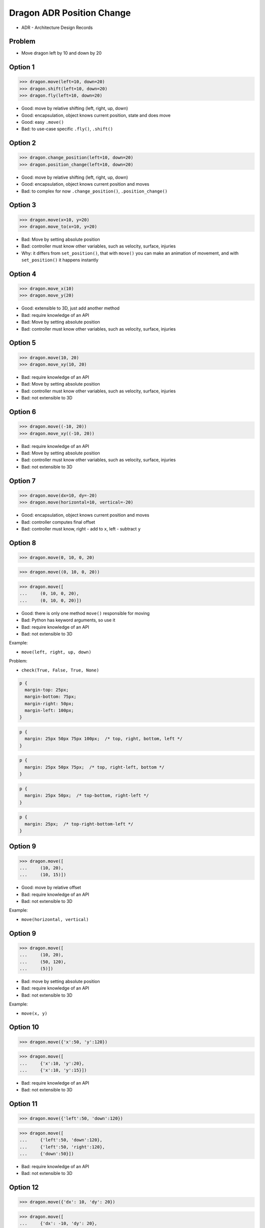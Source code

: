 .. testsetup::

    # doctest: +SKIP_FILE


Dragon ADR Position Change
==========================
* ADR - Architecture Design Records


Problem
-------
* Move dragon left by 10 and down by 20


Option 1
--------
>>> dragon.move(left=10, down=20)
>>> dragon.shift(left=10, down=20)
>>> dragon.fly(left=10, down=20)

* Good: move by relative shifting (left, right, up, down)
* Good: encapsulation, object knows current position, state and does move
* Good: easy ``.move()``
* Bad: to use-case specific ``.fly()``, ``.shift()``


Option 2
--------
>>> dragon.change_position(left=10, down=20)
>>> dragon.position_change(left=10, down=20)

* Good: move by relative shifting (left, right, up, down)
* Good: encapsulation, object knows current position and moves
* Bad: to complex for now ``.change_position()``, ``.position_change()``


Option 3
--------
>>> dragon.move(x=10, y=20)
>>> dragon.move_to(x=10, y=20)

* Bad: Move by setting absolute position
* Bad: controller must know other variables, such as velocity, surface, injuries
* Why: it differs from ``set_position()``, that with ``move()`` you can make an animation of movement, and with ``set_position()`` it happens instantly

.. figure:: img/oop-architecture-mvc.png


Option 4
--------
>>> dragon.move_x(10)
>>> dragon.move_y(20)

* Good: extensible to 3D, just add another method
* Bad: require knowledge of an API
* Bad: Move by setting absolute position
* Bad: controller must know other variables, such as velocity, surface, injuries


Option 5
--------
>>> dragon.move(10, 20)
>>> dragon.move_xy(10, 20)

* Bad: require knowledge of an API
* Bad: Move by setting absolute position
* Bad: controller must know other variables, such as velocity, surface, injuries
* Bad: not extensible to 3D


Option 6
--------
>>> dragon.move((-10, 20))
>>> dragon.move_xy((-10, 20))

* Bad: require knowledge of an API
* Bad: Move by setting absolute position
* Bad: controller must know other variables, such as velocity, surface, injuries
* Bad: not extensible to 3D


Option 7
--------
>>> dragon.move(dx=10, dy=-20)
>>> dragon.move(horizontal=10, vertical=-20)

* Good: encapsulation, object knows current position and moves
* Bad: controller computes final offset
* Bad: controller must know, right - add to ``x``, left - subtract ``y``


Option 8
--------
>>> dragon.move(0, 10, 0, 20)

>>> dragon.move((0, 10, 0, 20))

>>> dragon.move([
...     (0, 10, 0, 20),
...     (0, 10, 0, 20)])

* Good: there is only one method ``move()`` responsible for moving
* Bad: Python has keyword arguments, so use it
* Bad: require knowledge of an API
* Bad: not extensible to 3D

Example:

* ``move(left, right, up, down)``

Problem:

* ``check(True, False, True, None)``

.. code-block:: css

    p {
      margin-top: 25px;
      margin-bottom: 75px;
      margin-right: 50px;
      margin-left: 100px;
    }

.. code-block:: css

    p {
      margin: 25px 50px 75px 100px;  /* top, right, bottom, left */
    }

.. code-block:: css

    p {
      margin: 25px 50px 75px;  /* top, right-left, bottom */
    }

.. code-block:: css

    p {
      margin: 25px 50px;  /* top-bottom, right-left */
    }

.. code-block:: css

    p {
      margin: 25px;  /* top-right-bottom-left */
    }


Option 9
--------
>>> dragon.move([
...     (10, 20),
...     (10, 15)])

* Good: move by relative offset
* Bad: require knowledge of an API
* Bad: not extensible to 3D

Example:

* ``move(horizontal, vertical)``

Option 9
--------
>>> dragon.move([
...     (10, 20),
...     (50, 120),
...     (5)])

* Bad: move by setting absolute position
* Bad: require knowledge of an API
* Bad: not extensible to 3D

Example:

* ``move(x, y)``


Option 10
---------
>>> dragon.move({'x':50, 'y':120})

>>> dragon.move([
...     {'x':10, 'y':20},
...     {'x':10, 'y':15}])

* Bad: require knowledge of an API
* Bad: not extensible to 3D


Option 11
---------
>>> dragon.move({'left':50, 'down':120})

>>> dragon.move([
...     {'left':50, 'down':120},
...     {'left':50, 'right':120},
...     {'down':50}])

* Bad: require knowledge of an API
* Bad: not extensible to 3D


Option 12
---------
>>> dragon.move({'dx': 10, 'dy': 20})

>>> dragon.move([
...     {'dx': -10, 'dy': 20},
...     {'dx': -10, 'dy': 0}])

>>> dragon.move([
...     {'dx': -10, 'dy': 20},
...     {'dx': -10, 'dy': 20},
...     {'dx': -10, 'dy': 20}])

* Bad: require knowledge of an API
* Bad: not extensible to 3D


Option 13
---------
* Move by setting absolute position

>>> dragon.move([
...     Point(x=10, y=20),
...     Point(x=10, y=15)])

* Good: extensible to 3D
* Bad: require knowledge of an API


Option 14
---------
>>> dragon.move([
...     {'direction': 'left', 'distance': 20},
...     {'direction': 'left', 'distance': 10},
...     {'direction': 'right', 'distance': 20}])

* Good: extensible to 3D
* Bad: require knowledge of an API


Option 15
---------
>>> x = dragon.x
>>> y = dragon.y
>>> dragon.move(x=x-10, y=y+20)

>>> current = dragon.position
>>> dragon.set_position(x=current.x-10, y=current.y+20)

>>> x = dragon.x - 10
>>> y = dragon.y + 20
>>> dragon.move(x=x, y=y)

>>> dragon.x -= 10
>>> dragon.y += 20

>>> dragon.position_x -= 10
>>> dragon.position_y += 20


* Good: extensible to 3D, just add ``z`` attribute
* Bad: encapsulation
* Bad: require knowledge of an API


Option 16
---------
>>> dragon.move(x=-10, y=+20)
>>> dragon.move(dx=-10, dy=+20)
>>> dragon.change_position(left=-10, down=20)

* Good: extensible to 3D
* Bad: business login in controller


Option 17
---------
>>> dragon.move(direction='left', distance=20)
>>> dragon.move(direction='right', distance=5)

* Good: explicit
* Good: verbose
* Good: extensible
* Good: extensible to 3D
* Bad: to complex for now
* Bad: not possible to do movement in opposite directions in the same time


Option 18
---------
>>> LEFT = 61  # keyboard key code
>>> RIGHT = 62
>>> UP = 63
>>> DOWN = 64
>>>
>>> dragon.move(direction=LEFT, distance=20)

* Good: explicit
* Good: verbose
* Good: extensible
* Bad: to chaotic
* Bad: to complex for now


Option 19
---------
>>> DIRECTION_LEFT = 61  # keyboard key code
>>> DIRECTION_RIGHT = 62
>>> DIRECTION_UP = 63
>>> DIRECTION_DOWN = 64
>>>
>>> dragon.move(direction=DIRECTION_LEFT, distance=20)

* Good: explicit
* Good: verbose
* Good: extensible
* Bad: less, but still chaotic
* Bad: to complex for now


Option 19
---------
>>> class Direction(Enum):
...     LEFT = 61
...     RIGHT = 62
...     UP = 63
...     DOWN = 64
>>>
>>>
>>> dragon.move(Direction.LEFT, distance=5)
>>> dragon.move(direction=Direction.LEFT, distance=5)

* Good: explicit
* Good: verbose
* Good: extensible
* Good: ordered
* Bad: to complex for now


Option 20
---------
>>> KEY_BINDING = {
...     'ARROW_UP': dragon.move_up,
...     'ARROW_DOWN': dragon.move_down,
...     'ARROW_LEFT': dragon.move_left,
...     'ARROW_RIGHT': dragon.move_right}
>>>
>>>
>>> def action(key, time):
...     return KEY_BINDING.get(key)(time)
>>>
>>>
>>> action('ARROW_UP', 5)

* Good: explicit
* Good: verbose
* Good: extensible
* Bad: to complex for now


Option 21
---------
>>> dragon.move_left(10)
>>> dragon.move_right(10)
>>> dragon.move_upright(10)
>>> dragon.move_downright(10)
>>> dragon.move_downleft(10)
>>> dragon.move_upleft(10)
>>> dragon.move_left_down(10, 20)

Good, because:

>>> game.bind_key(Key.LEFT_ARROW, dragon.move_left)
>>> game.bind_key(Key.RIGHT_ARROW, dragon.move_right)

Bad, because:

>>> db.execute_select(SQL)
>>> db.execute_select_where(SQL)
>>> db.execute_select_order(SQL)
>>> db.execute_select_limit(SQL)
>>> db.execute_select_offset(SQL)
>>> db.execute_select_order_limit(SQL)
>>> db.execute_select_where_order_limit(SQL)
>>> db.execute_select_where_order_limit_offset(SQL)
>>> db.execute_insert(SQL)
>>> db.execute_insert_values(SQL)
>>> db.execute_alter(SQL)
>>> db.execute_alter_table(SQL)
>>> db.execute_alter_index(SQL)
>>> db.execute_create(SQL)
>>> db.execute_create_table(SQL)
>>> db.execute_create_index(SQL)
>>> db.execute_create_database(SQL)

Why not?:

>>> db.execute(SQL)

Use Case:

>>> read_csv('iris.csv', ';', 'utf-8', True)

>>> read_csv_with_encoding('iris.csv', 'utf-8')
>>> read_csv_with_delimiter('iris.csv', ';')
>>> read_csv_with_delimiter_encoding('iris.csv', ';', 'utf-8')
>>> read_csv_with_delimiter_encoding_verbose('iris.csv', ';', 'utf-8', True)

>>> read_csv('iris.csv') \
...     .withEncoding('utf-8') \
...     .withDelimiter(';') \
...     .withVerbose(True)

>>> file = CSV()
>>> file.set_file('iris.csv')  # encapsulation?!
>>> file.set_encoding('utf-8')
>>> file.set_delimiter(';')
>>> file.set_verbose(True)

>>> read_csv('iris.csv', encoding='utf-8', delimiter=';', verbose=True)

>>> read_csv('iris.csv',
...          encoding='utf-8',
...          delimiter=';',
...          verbose=True)

* Bad: not extensible
* Bad: to complex for now


Decision
--------
>>> dragon.move(left=10, down=20)

* Good: easy
* Good: verbose
* Good: extensible (easy to convert to 3D)

Alternative, maybe in future:

>>> dragon.change_position(left=10, down=20)

* Good: consistent with ``set_position()`` and ``get_position()``
* Good: verbose
* Good: extensible
* Bad: to complex for now
